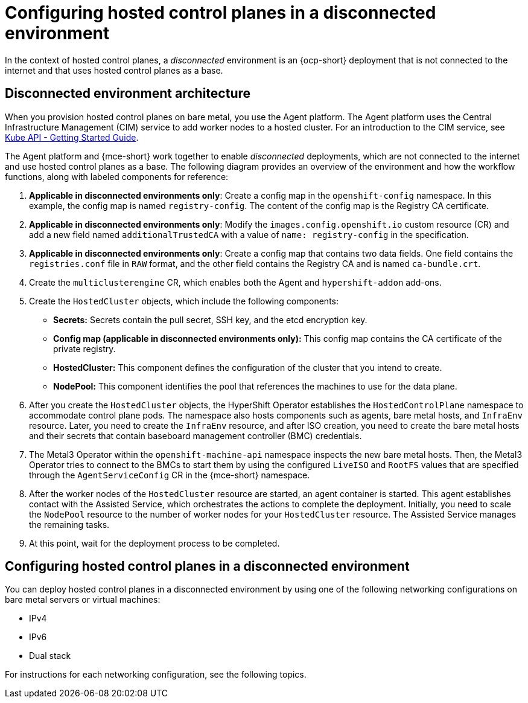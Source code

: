 [#configure-hosted-disconnected]
= Configuring hosted control planes in a disconnected environment

In the context of hosted control planes, a _disconnected_ environment is an {ocp-short} deployment that is not connected to the internet and that uses hosted control planes as a base.

[#mce_and_agent]
== Disconnected environment architecture

When you provision hosted control planes on bare metal, you use the Agent platform. The Agent platform uses the Central Infrastructure Management (CIM) service to add worker nodes to a hosted cluster. For an introduction to the CIM service, see link:https://github.com/openshift/assisted-service/blob/master/docs/hive-integration/kube-api-getting-started.md[Kube API - Getting Started Guide].

The Agent platform and {mce-short} work together to enable _disconnected_ deployments, which are not connected to the internet and use hosted control planes as a base. The following diagram provides an overview of the environment and how the workflow functions, along with labeled components for reference:

// ADD DIAGRAM HERE. For a draft of the diagram, see https://deploy-preview-3008--hypershift-docs.netlify.app/reference/architecture/mce-and-agent/

. *Applicable in disconnected environments only*: Create a config map in the `openshift-config` namespace. In this example, the config map is named `registry-config`. The content of the config map is the Registry CA certificate.
. *Applicable in disconnected environments only*: Modify the `images.config.openshift.io` custom resource (CR) and add a new field named `additionalTrustedCA` with a value of `name: registry-config` in the specification.
. *Applicable in disconnected environments only*: Create a config map that contains two data fields. One field contains the `registries.conf` file in `RAW` format, and the other field contains the Registry CA and is named `ca-bundle.crt`.
. Create the `multiclusterengine` CR, which enables both the Agent and `hypershift-addon` add-ons.
. Create the `HostedCluster` objects, which include the following components:

** *Secrets:* Secrets contain the pull secret, SSH key, and the etcd encryption key.
** *Config map (applicable in disconnected environments only):* This config map contains the CA certificate of the private registry.
** *HostedCluster:* This component defines the configuration of the cluster that you intend to create.
** *NodePool:* This component identifies the pool that references the machines to use for the data plane.

. After you create the `HostedCluster` objects, the HyperShift Operator establishes the `HostedControlPlane` namespace to accommodate control plane pods. The namespace also hosts components such as agents, bare metal hosts, and `InfraEnv` resource. Later, you need to create the `InfraEnv` resource, and after ISO creation, you need to create the bare metal hosts and their secrets that contain baseboard management controller (BMC) credentials.

. The Metal3 Operator within the `openshift-machine-api` namespace inspects the new bare metal hosts. Then, the Metal3 Operator tries to connect to the BMCs to start them by using the configured `LiveISO` and `RootFS` values that are specified through the `AgentServiceConfig` CR in the {mce-short} namespace.

. After the worker nodes of the `HostedCluster` resource are started, an agent container is started. This agent establishes contact with the Assisted Service, which orchestrates the actions to complete the deployment. Initially, you need to scale the `NodePool` resource to the number of worker nodes for your `HostedCluster` resource. The Assisted Service manages the remaining tasks.

. At this point, wait for the deployment process to be completed.

[#configure-hosted-disconnected-networks]
== Configuring hosted control planes in a disconnected environment

You can deploy hosted control planes in a disconnected environment by using one of the following networking configurations on bare metal servers or virtual machines: 

* IPv4
* IPv6
* Dual stack

For instructions for each networking configuration, see the following topics.